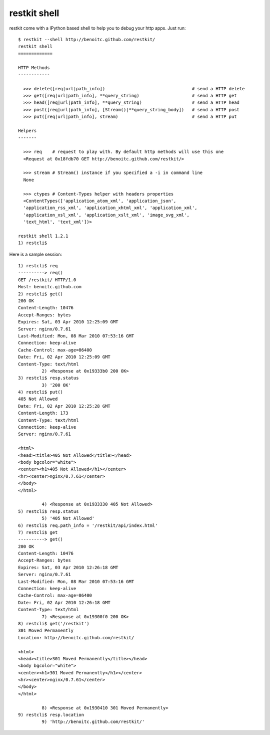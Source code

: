 restkit shell
-------------

restkit come with a IPython based shell to help you to debug your http apps. Just run::

    $ restkit --shell http://benoitc.github.com/restkit/
    restkit shell
    =============

    HTTP Methods
    ------------

      >>> delete([req|url|path_info])                                 # send a HTTP delete
      >>> get([req|url|path_info], **query_string)                    # send a HTTP get
      >>> head([req|url|path_info], **query_string)                   # send a HTTP head
      >>> post([req|url|path_info], [Stream()|**query_string_body])   # send a HTTP post
      >>> put([req|url|path_info], stream)                            # send a HTTP put

    Helpers
    -------

      >>> req    # request to play with. By default http methods will use this one
      <Request at 0x18fdb70 GET http://benoitc.github.com/restkit/>

      >>> stream # Stream() instance if you specified a -i in command line
      None

      >>> ctypes # Content-Types helper with headers properties
      <ContentTypes(['application_atom_xml', 'application_json',
      'application_rss_xml', 'application_xhtml_xml', 'application_xml',
      'application_xsl_xml', 'application_xslt_xml', 'image_svg_xml',
      'text_html', 'text_xml'])>

    restkit shell 1.2.1
    1) restcli$    

Here is a sample session::

    1) restcli$ req
    ----------> req()
    GET /restkit/ HTTP/1.0
    Host: benoitc.github.com
    2) restcli$ get()
    200 OK
    Content-Length: 10476
    Accept-Ranges: bytes
    Expires: Sat, 03 Apr 2010 12:25:09 GMT
    Server: nginx/0.7.61
    Last-Modified: Mon, 08 Mar 2010 07:53:16 GMT
    Connection: keep-alive
    Cache-Control: max-age=86400
    Date: Fri, 02 Apr 2010 12:25:09 GMT
    Content-Type: text/html
             2) <Response at 0x19333b0 200 OK>
    3) restcli$ resp.status
             3) '200 OK'
    4) restcli$ put()
    405 Not Allowed
    Date: Fri, 02 Apr 2010 12:25:28 GMT
    Content-Length: 173
    Content-Type: text/html
    Connection: keep-alive
    Server: nginx/0.7.61

    <html>
    <head><title>405 Not Allowed</title></head>
    <body bgcolor="white">
    <center><h1>405 Not Allowed</h1></center>
    <hr><center>nginx/0.7.61</center>
    </body>
    </html>

             4) <Response at 0x1933330 405 Not Allowed>
    5) restcli$ resp.status
             5) '405 Not Allowed'
    6) restcli$ req.path_info = '/restkit/api/index.html'
    7) restcli$ get
    ----------> get()
    200 OK
    Content-Length: 10476
    Accept-Ranges: bytes
    Expires: Sat, 03 Apr 2010 12:26:18 GMT
    Server: nginx/0.7.61
    Last-Modified: Mon, 08 Mar 2010 07:53:16 GMT
    Connection: keep-alive
    Cache-Control: max-age=86400
    Date: Fri, 02 Apr 2010 12:26:18 GMT
    Content-Type: text/html
             7) <Response at 0x19300f0 200 OK>
    8) restcli$ get('/restkit')
    301 Moved Permanently
    Location: http://benoitc.github.com/restkit/

    <html>
    <head><title>301 Moved Permanently</title></head>
    <body bgcolor="white">
    <center><h1>301 Moved Permanently</h1></center>
    <hr><center>nginx/0.7.61</center>
    </body>
    </html>

             8) <Response at 0x1930410 301 Moved Permanently>
    9) restcli$ resp.location
             9) 'http://benoitc.github.com/restkit/'


